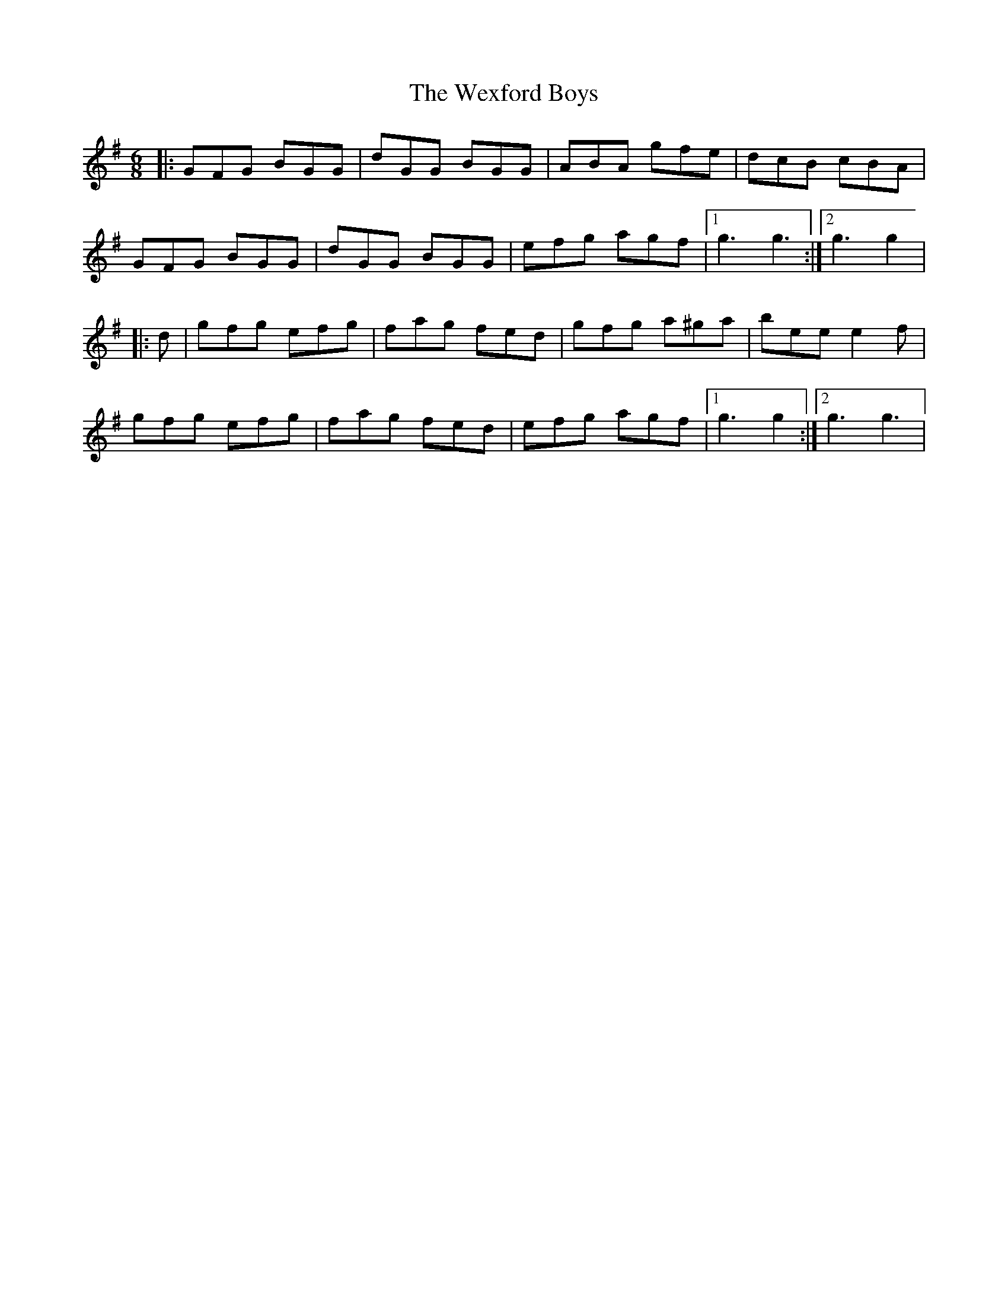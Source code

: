 X: 42471
T: Wexford Boys, The
R: jig
M: 6/8
K: Gmajor
|:GFG BGG|dGG BGG|ABA gfe|dcB cBA|
GFG BGG|dGG BGG|efg agf|1 g3 g3:|2 g3 g2|
|:d|gfg efg|fag fed|gfg a^ga|bee e2 f|
gfg efg|fag fed|efg agf|1 g3 g2:|2 g3 g3|

